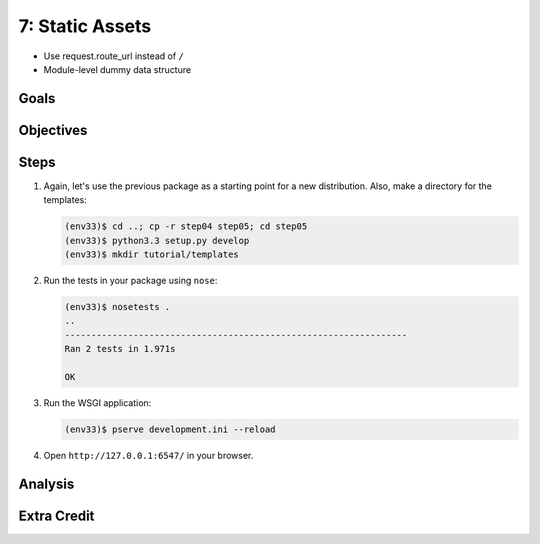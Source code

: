 ================
7: Static Assets
================

- Use request.route_url instead of ``/``
- Module-level dummy data structure

Goals
=====


Objectives
==========


Steps
=====

#. Again, let's use the previous package as a starting point for a new
   distribution. Also, make a directory for the templates:

   .. code-block:: bash

    (env33)$ cd ..; cp -r step04 step05; cd step05
    (env33)$ python3.3 setup.py develop
    (env33)$ mkdir tutorial/templates

#. Run the tests in your package using ``nose``:

   .. code-block:: bash

    (env33)$ nosetests .
    ..
    -----------------------------------------------------------------
    Ran 2 tests in 1.971s

    OK
#. Run the WSGI application:

   .. code-block:: bash

    (env33)$ pserve development.ini --reload

#. Open ``http://127.0.0.1:6547/`` in your browser.

Analysis
========


Extra Credit
============

